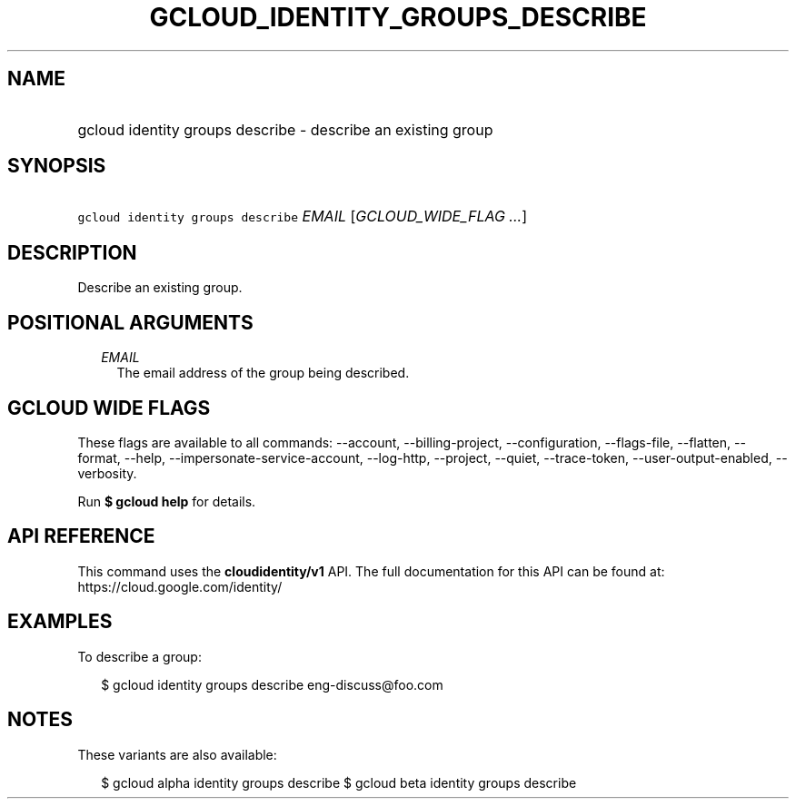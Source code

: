 
.TH "GCLOUD_IDENTITY_GROUPS_DESCRIBE" 1



.SH "NAME"
.HP
gcloud identity groups describe \- describe an existing group



.SH "SYNOPSIS"
.HP
\f5gcloud identity groups describe\fR \fIEMAIL\fR [\fIGCLOUD_WIDE_FLAG\ ...\fR]



.SH "DESCRIPTION"

Describe an existing group.



.SH "POSITIONAL ARGUMENTS"

.RS 2m
.TP 2m
\fIEMAIL\fR
The email address of the group being described.


.RE
.sp

.SH "GCLOUD WIDE FLAGS"

These flags are available to all commands: \-\-account, \-\-billing\-project,
\-\-configuration, \-\-flags\-file, \-\-flatten, \-\-format, \-\-help,
\-\-impersonate\-service\-account, \-\-log\-http, \-\-project, \-\-quiet,
\-\-trace\-token, \-\-user\-output\-enabled, \-\-verbosity.

Run \fB$ gcloud help\fR for details.



.SH "API REFERENCE"

This command uses the \fBcloudidentity/v1\fR API. The full documentation for
this API can be found at: https://cloud.google.com/identity/



.SH "EXAMPLES"

To describe a group:

.RS 2m
$ gcloud identity groups describe eng\-discuss@foo.com
.RE



.SH "NOTES"

These variants are also available:

.RS 2m
$ gcloud alpha identity groups describe
$ gcloud beta identity groups describe
.RE

